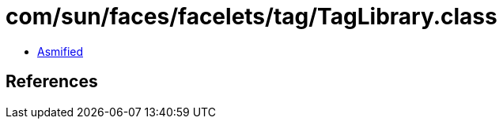 = com/sun/faces/facelets/tag/TagLibrary.class

 - link:TagLibrary-asmified.java[Asmified]

== References

